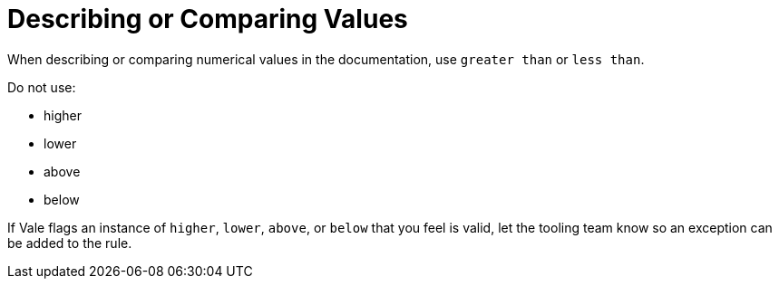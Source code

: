 = Describing or Comparing Values

When describing or comparing numerical values in the documentation, use `greater than` or `less than`.

Do not use: 

* higher
* lower
* above
* below

If Vale flags an instance of `higher`, `lower`, `above`, or `below` that you feel is valid, let the tooling team know so an exception can be added to the rule.